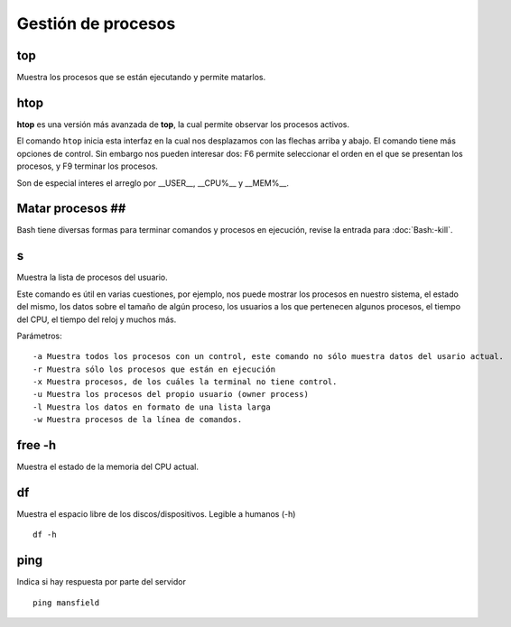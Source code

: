 Gestión de procesos
===================


top
-----------------------
Muestra los procesos que se están ejecutando y permite matarlos.

htop
-----------------------

**htop** es una versión más avanzada de **top**, la cual permite observar los procesos activos.

El comando ``htop`` inicia esta interfaz en la cual nos desplazamos con las flechas arriba y abajo. El comando tiene más opciones de control. Sin embargo nos pueden interesar dos: F6 permite seleccionar el orden en el que se presentan los procesos, y F9 terminar los procesos.

Son de especial interes el arreglo por __USER__, __CPU%__ y __MEM%__.

Matar procesos ##
-----------------------

Bash tiene diversas formas para terminar comandos y procesos en ejecución, revise la entrada para :doc:`Bash:-kill`.

s
-----------------------

Muestra la lista de procesos del usuario.

Este comando es útil en varias cuestiones, por ejemplo, nos puede mostrar los procesos en nuestro sistema, el estado del mismo, los datos sobre el tamaño de algún proceso, los usuarios a los que pertenecen algunos procesos, el tiempo del CPU, el tiempo del reloj y muchos más.

Parámetros:

::

        -a Muestra todos los procesos con un control, este comando no sólo muestra datos del usario actual.
        -r Muestra sólo los procesos que están en ejecución
        -x Muestra procesos, de los cuáles la terminal no tiene control.
        -u Muestra los procesos del propio usuario (owner process)
        -l Muestra los datos en formato de una lista larga
        -w Muestra procesos de la línea de comandos.
free -h
-----------------------

Muestra el estado de la memoria del CPU actual.

df
-----------------------

Muestra el espacio libre de los discos/dispositivos. Legible a humanos (-h)

::

         df -h
ping
-----------------------

Indica si hay respuesta por parte del servidor

::

         ping mansfield

